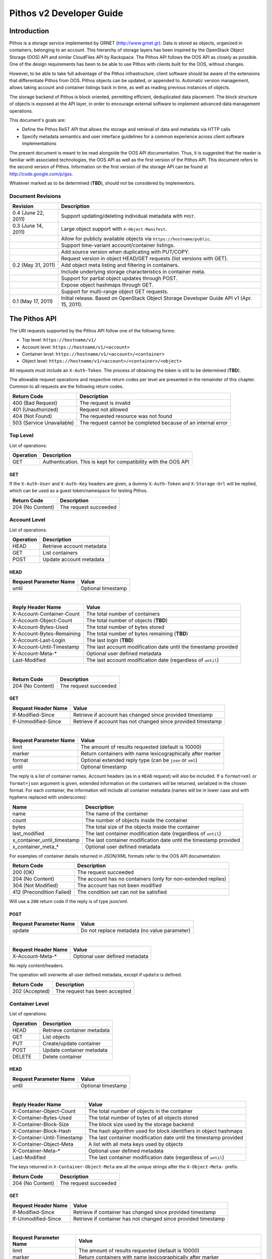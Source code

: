 Pithos v2 Developer Guide
=========================

Introduction
------------

Pithos is a storage service implemented by GRNET (http://www.grnet.gr). Data is stored as objects, organized in containers, belonging to an account. This hierarchy of storage layers has been inspired by the OpenStack Object Storage (OOS) API and similar CloudFiles API by Rackspace. The Pithos API follows the OOS API as closely as possible. One of the design requirements has been to be able to use Pithos with clients built for the OOS, without changes.

However, to be able to take full advantage of the Pithos infrastructure, client software should be aware of the extensions that differentiate Pithos from OOS. Pithos objects can be updated, or appended to. Automatic version management, allows taking account and container listings back in time, as well as reading previous instances of objects.

The storage backend of Pithos is block oriented, permitting efficient, deduplicated data placement. The block structure of objects is exposed at the API layer, in order to encourage external software to implement advanced data management operations.

This document's goals are:

* Define the Pithos ReST API that allows the storage and retrieval of data and metadata via HTTP calls
* Specify metadata semantics and user interface guidelines for a common experience across client software implementations

The present document is meant to be read alongside the OOS API documentation. Thus, it is suggested that the reader is familiar with associated technologies, the OOS API as well as the first version of the Pithos API. This document refers to the second version of Pithos. Information on the first version of the storage API can be found at http://code.google.com/p/gss.

Whatever marked as to be determined (**TBD**), should not be considered by implementors.

Document Revisions
^^^^^^^^^^^^^^^^^^

=========================  ================================
Revision                   Description
=========================  ================================
0.4 (June 22, 2011)        Support updating/deleting individual metadata with ``POST``.
0.3 (June 14, 2011)        Large object support with ``X-Object-Manifest``.
\                          Allow for publicly available objects via ``https://hostname/public``.
\                          Support time-variant account/container listings. 
\                          Add source version when duplicating with PUT/COPY.
\                          Request version in object HEAD/GET requests (list versions with GET).
0.2 (May 31, 2011)         Add object meta listing and filtering in containers.
\                          Include underlying storage characteristics in container meta.
\                          Support for partial object updates through POST.
\                          Expose object hashmaps through GET.
\                          Support for multi-range object GET requests.
0.1 (May 17, 2011)         Initial release. Based on OpenStack Object Storage Developer Guide API v1 (Apr. 15, 2011).
=========================  ================================

The Pithos API
--------------

The URI requests supported by the Pithos API follow one of the following forms:

* Top level: ``https://hostname/v1/``
* Account level: ``https://hostname/v1/<account>``
* Container level: ``https://hostname/v1/<account>/<container>``
* Object level: ``https://hostname/v1/<account>/<container>/<object>``

All requests must include an ``X-Auth-Token``. The process of obtaining the token is still to be determined (**TBD**).

The allowable request operations and respective return codes per level are presented in the remainder of this chapter. Common to all requests are the following return codes.

=========================  ================================
Return Code                Description
=========================  ================================
400 (Bad Request)          The request is invalid
401 (Unauthorized)         Request not allowed
404 (Not Found)            The requested resource was not found
503 (Service Unavailable)  The request cannot be completed because of an internal error
=========================  ================================

Top Level
^^^^^^^^^

List of operations:

=========  ==================
Operation  Description
=========  ==================
GET        Authentication. This is kept for compatibility with the OOS API
=========  ==================

GET
"""

If the ``X-Auth-User`` and ``X-Auth-Key`` headers are given, a dummy ``X-Auth-Token`` and ``X-Storage-Url`` will be replied, which can be used as a guest token/namespace for testing Pithos.

================  =====================
Return Code       Description
================  =====================
204 (No Content)  The request succeeded
================  =====================


Account Level
^^^^^^^^^^^^^

List of operations:

=========  ==================
Operation  Description
=========  ==================
HEAD       Retrieve account metadata
GET        List containers
POST       Update account metadata
=========  ==================

HEAD
""""

======================  ===================================
Request Parameter Name  Value
======================  ===================================
until                   Optional timestamp
======================  ===================================

|

==========================  =====================
Reply Header Name           Value
==========================  =====================
X-Account-Container-Count   The total number of containers
X-Account-Object-Count      The total number of objects (**TBD**)
X-Account-Bytes-Used        The total number of bytes stored
X-Account-Bytes-Remaining   The total number of bytes remaining (**TBD**)
X-Account-Last-Login        The last login (**TBD**)
X-Account-Until-Timestamp   The last account modification date until the timestamp provided
X-Account-Meta-*            Optional user defined metadata
Last-Modified               The last account modification date (regardless of ``until``)
==========================  =====================

|

================  =====================
Return Code       Description
================  =====================
204 (No Content)  The request succeeded
================  =====================


GET
"""

====================  ===========================
Request Header Name   Value
====================  ===========================
If-Modified-Since     Retrieve if account has changed since provided timestamp
If-Unmodified-Since   Retrieve if account has not changed since provided timestamp
====================  ===========================

|

======================  =========================
Request Parameter Name  Value
======================  =========================
limit                   The amount of results requested (default is 10000)
marker                  Return containers with name lexicographically after marker
format                  Optional extended reply type (can be ``json`` or ``xml``)
until                   Optional timestamp
======================  =========================

The reply is a list of container names. Account headers (as in a ``HEAD`` request) will also be included.
If a ``format=xml`` or ``format=json`` argument is given, extended information on the containers will be returned, serialized in the chosen format.
For each container, the information will include all container metadata (names will be in lower case and with hyphens replaced with underscores):

===========================  ============================
Name                         Description
===========================  ============================
name                         The name of the container
count                        The number of objects inside the container
bytes                        The total size of the objects inside the container
last_modified                The last container modification date (regardless of ``until``)
x_container_until_timestamp  The last container modification date until the timestamp provided
x_container_meta_*           Optional user defined metadata
===========================  ============================

For examples of container details returned in JSON/XML formats refer to the OOS API documentation.

===========================  =====================
Return Code                  Description
===========================  =====================
200 (OK)                     The request succeeded
204 (No Content)             The account has no containers (only for non-extended replies)
304 (Not Modified)           The account has not been modified
412 (Precondition Failed)    The condition set can not be satisfied
===========================  =====================

Will use a ``200`` return code if the reply is of type json/xml.


POST
""""

======================  ============================================
Request Parameter Name  Value
======================  ============================================
update                  Do not replace metadata (no value parameter)
======================  ============================================

|

====================  ===========================
Request Header Name   Value
====================  ===========================
X-Account-Meta-*      Optional user defined metadata
====================  ===========================

No reply content/headers.

The operation will overwrite all user defined metadata, except if ``update`` is defined.

================  ===============================
Return Code       Description
================  ===============================
202 (Accepted)    The request has been accepted
================  ===============================


Container Level
^^^^^^^^^^^^^^^

List of operations:

=========  ============================
Operation  Description
=========  ============================
HEAD       Retrieve container metadata
GET        List objects
PUT        Create/update container
POST       Update container metadata
DELETE     Delete container
=========  ============================


HEAD
""""

======================  ===================================
Request Parameter Name  Value
======================  ===================================
until                   Optional timestamp
======================  ===================================

|

===========================  ===============================
Reply Header Name            Value
===========================  ===============================
X-Container-Object-Count     The total number of objects in the container
X-Container-Bytes-Used       The total number of bytes of all objects stored
X-Container-Block-Size       The block size used by the storage backend
X-Container-Block-Hash       The hash algorithm used for block identifiers in object hashmaps
X-Container-Until-Timestamp  The last container modification date until the timestamp provided
X-Container-Object-Meta      A list with all meta keys used by objects
X-Container-Meta-*           Optional user defined metadata
Last-Modified                The last container modification date (regardless of ``until``)
===========================  ===============================

The keys returned in ``X-Container-Object-Meta`` are all the unique strings after the ``X-Object-Meta-`` prefix.

================  ===============================
Return Code       Description
================  ===============================
204 (No Content)  The request succeeded
================  ===============================


GET
"""

====================  ===========================
Request Header Name   Value
====================  ===========================
If-Modified-Since     Retrieve if container has changed since provided timestamp
If-Unmodified-Since   Retrieve if container has not changed since provided timestamp
====================  ===========================

|

======================  ===================================
Request Parameter Name  Value
======================  ===================================
limit                   The amount of results requested (default is 10000)
marker                  Return containers with name lexicographically after marker
prefix                  Return objects starting with prefix
delimiter               Return objects up to the delimiter (discussion follows)
path                    Assume ``prefix=path`` and ``delimiter=/``
format                  Optional extended reply type (can be ``json`` or ``xml``)
meta                    Return objects having the specified meta keys (can be a comma separated list)
until                   Optional timestamp
======================  ===================================

The ``path`` parameter overrides ``prefix`` and ``delimiter``. When using ``path``, results will include objects ending in ``delimiter``.

The keys given with ``meta`` will be matched with the strings after the ``X-Object-Meta-`` prefix.

The reply is a list of object names. Container headers (as in a ``HEAD`` request) will also be included.
If a ``format=xml`` or ``format=json`` argument is given, extended information on the objects will be returned, serialized in the chosen format.
For each object, the information will include all object metadata (names will be in lower case and with hyphens replaced with underscores):

==========================  ======================================
Name                        Description
==========================  ======================================
name                        The name of the object
hash                        The ETag of the object
bytes                       The size of the object
content_type                The MIME content type of the object
content_encoding            The encoding of the object (optional)
content-disposition         The presentation style of the object (optional)
last_modified               The last object modification date (regardless of version)
x_object_version            The object's version identifier
x_object_version_timestamp  The object's version timestamp
x_object_manifest           Object parts prefix in ``<container>/<object>`` form (optional)
x_object_public             Object is publicly accessible (optional) (**TBD**)
x_object_meta_*             Optional user defined metadata
==========================  ======================================

Extended replies may also include virtual directory markers in separate sections of the ``json`` or ``xml`` results.
Virtual directory markers are only included when ``delimiter`` is explicitly set. They correspond to the substrings up to and including the first occurrence of the delimiter.
In JSON results they appear as dictionaries with only a ``"subdir"`` key. In XML results they appear interleaved with ``<object>`` tags as ``<subdir name="..." />``.
In case there is an object with the same name as a virtual directory marker, the object will be returned.

For examples of object details returned in JSON/XML formats refer to the OOS API documentation.

===========================  ===============================
Return Code                  Description
===========================  ===============================
200 (OK)                     The request succeeded
204 (No Content)             The account has no containers (only for non-extended replies)
304 (Not Modified)           The container has not been modified
412 (Precondition Failed)    The condition set can not be satisfied
===========================  ===============================

Will use a ``200`` return code if the reply is of type json/xml.


PUT
"""

====================  ================================
Request Header Name   Value
====================  ================================
X-Container-Meta-*    Optional user defined metadata
====================  ================================
 
No reply content/headers.
 
================  ===============================
Return Code       Description
================  ===============================
201 (Created)     The container has been created
202 (Accepted)    The request has been accepted
================  ===============================


POST
""""

======================  ============================================
Request Parameter Name  Value
======================  ============================================
update                  Do not replace metadata (no value parameter)
======================  ============================================

|

====================  ================================
Request Header Name   Value
====================  ================================
X-Container-Meta-*    Optional user defined metadata
====================  ================================

No reply content/headers.

The operation will overwrite all user defined metadata, except if ``update`` is defined.

================  ===============================
Return Code       Description
================  ===============================
202 (Accepted)    The request has been accepted
================  ===============================


DELETE
""""""

No request parameters/headers.

No reply content/headers.

================  ===============================
Return Code       Description
================  ===============================
204 (No Content)  The request succeeded
409 (Conflict)    The container is not empty
================  ===============================


Object Level
^^^^^^^^^^^^

List of operations:

=========  =================================
Operation  Description
=========  =================================
HEAD       Retrieve object metadata
GET        Read object data
PUT        Write object data or copy/move object
COPY       Copy object
MOVE       Move object
POST       Update object metadata/data
DELETE     Delete object
=========  =================================


HEAD
""""

======================  ===================================
Request Parameter Name  Value
======================  ===================================
version                 Optional version identifier
======================  ===================================

|

==========================  ===============================
Reply Header Name           Value
==========================  ===============================
ETag                        The ETag of the object
Content-Length              The size of the object
Content-Type                The MIME content type of the object
Last-Modified               The last object modification date (regardless of version)
Content-Encoding            The encoding of the object (optional)
Content-Disposition         The presentation style of the object (optional)
X-Object-Version            The object's version identifier
X-Object-Version-Timestamp  The object's version timestamp
X-Object-Manifest           Object parts prefix in ``<container>/<object>`` form (optional)
X-Object-Public             Object is publicly accessible (optional) (**TBD**)
X-Object-Meta-*             Optional user defined metadata
==========================  ===============================

|

================  ===============================
Return Code       Description
================  ===============================
200 (No Content)  The request succeeded
================  ===============================


GET
"""

====================  ================================
Request Header Name   Value
====================  ================================
Range                 Optional range of data to retrieve
If-Match              Retrieve if ETags match
If-None-Match         Retrieve if ETags don't match
If-Modified-Since     Retrieve if object has changed since provided timestamp
If-Unmodified-Since   Retrieve if object has not changed since provided timestamp
====================  ================================

|

======================  ===================================
Request Parameter Name  Value
======================  ===================================
format                  Optional extended reply type (can be ``json`` or ``xml``)
version                 Optional version identifier or ``list`` (specify a format if requesting a list)
======================  ===================================

The reply is the object's data (or part of it), except if a hashmap is requested with the ``format`` parameter, or a version list with ``version=list`` (in which case an extended reply format must be specified). Object headers (as in a ``HEAD`` request) are always included.

Hashmaps expose the underlying storage format of the object. Note that each hash is computed after trimming trailing null bytes of the corresponding block.

Example ``format=json`` reply:

::

  {"block_hash": "sha1", "hashes": ["7295c41da03d7f916440b98e32c4a2a39351546c", ...], "block_size": 131072, "bytes": 242}

Example ``format=xml`` reply:

::

  <?xml version="1.0" encoding="UTF-8"?>
  <object name="file" bytes="24223726" block_size="131072" block_hash="sha1">
    <hash>7295c41da03d7f916440b98e32c4a2a39351546c</hash>
    <hash>...</hash>
  </object>

Version lists include the version identifier and timestamp for each available object version. Version identifiers are integers, with the only requirement that newer versions have a larger identifier than previous ones.

Example ``format=json`` reply:

::

  {"versions": [[23, 1307700892], [28, 1307700898], ...]}

Example ``format=xml`` reply:

::

  <?xml version="1.0" encoding="UTF-8"?>
  <object name="file">
    <version timestamp="1307700892">23</version>
    <version timestamp="1307700898">28</version>
    <version timestamp="...">...</version>
  </object>

The ``Range`` header may include multiple ranges, as outlined in RFC2616. Then the ``Content-Type`` of the reply will be ``multipart/byteranges`` and each part will include a ``Content-Range`` header.

==========================  ===============================
Reply Header Name           Value
==========================  ===============================
ETag                        The ETag of the object
Content-Length              The size of the data returned
Content-Type                The MIME content type of the object
Content-Range               The range of data included (only on a single range request)
Last-Modified               The last object modification date (regardless of version)
Content-Encoding            The encoding of the object (optional)
Content-Disposition         The presentation style of the object (optional)
X-Object-Version            The object's version identifier
X-Object-Version-Timestamp  The object's version timestamp
X-Object-Manifest           Object parts prefix in ``<container>/<object>`` form (optional)
X-Object-Public             Object is publicly accessible (optional) (**TBD**)
X-Object-Meta-*             Optional user defined metadata
==========================  ===============================

|

===========================  ==============================
Return Code                  Description
===========================  ==============================
200 (OK)                     The request succeeded
206 (Partial Content)        The range request succeeded
304 (Not Modified)           The object has not been modified
412 (Precondition Failed)    The condition set can not be satisfied
416 (Range Not Satisfiable)  The requested range is out of limits
===========================  ==============================


PUT
"""

====================  ================================
Request Header Name   Value
====================  ================================
ETag                  The MD5 hash of the object (optional to check written data)
Content-Length        The size of the data written
Content-Type          The MIME content type of the object
Transfer-Encoding     Set to ``chunked`` to specify incremental uploading (if used, ``Content-Length`` is ignored)
X-Copy-From           The source path in the form ``/<container>/<object>``
X-Move-From           The source path in the form ``/<container>/<object>``
X-Source-Version      The source version to copy from
Content-Encoding      The encoding of the object (optional)
Content-Disposition   The presentation style of the object (optional)
X-Object-Manifest     Object parts prefix in ``<container>/<object>`` form (optional)
X-Object-Public       Object is publicly accessible (optional) (**TBD**)
X-Object-Meta-*       Optional user defined metadata
====================  ================================

|

==========================  ===============================
Reply Header Name           Value
==========================  ===============================
ETag                        The MD5 hash of the object (on create)
==========================  ===============================

|

===========================  ==============================
Return Code                  Description
===========================  ==============================
201 (Created)                The object has been created
411 (Length Required)        Missing ``Content-Length`` or ``Content-Type`` in the request
422 (Unprocessable Entity)   The MD5 checksum of the data written to the storage system does not match the (optionally) supplied ETag value
===========================  ==============================


COPY
""""

====================  ================================
Request Header Name   Value
====================  ================================
Destination           The destination path in the form ``/<container>/<object>``
Content-Type          The MIME content type of the object (optional)
Content-Encoding      The encoding of the object (optional)
Content-Disposition   The presentation style of the object (optional)
X-Source-Version      The source version to copy from
X-Object-Manifest     Object parts prefix in ``<container>/<object>`` form (optional)
X-Object-Public       Object is publicly accessible (optional) (**TBD**)
X-Object-Meta-*       Optional user defined metadata
====================  ================================

Refer to ``POST`` for a description of request headers. Metadata is also copied, updated with any values defined.

No reply content/headers.

===========================  ==============================
Return Code                  Description
===========================  ==============================
201 (Created)                The object has been created
===========================  ==============================


MOVE
""""

Same as ``COPY``, without the ``X-Source-Version`` request header. The ``MOVE`` operation is always applied on the latest version.


POST
""""

======================  ============================================
Request Parameter Name  Value
======================  ============================================
update                  Do not replace metadata (no value parameter)
======================  ============================================

|

====================  ================================
Request Header Name   Value
====================  ================================
Content-Length        The size of the data written (optional, to update)
Content-Type          The MIME content type of the object (optional, to update)
Content-Range         The range of data supplied (optional, to update)
Transfer-Encoding     Set to ``chunked`` to specify incremental uploading (if used, ``Content-Length`` is ignored)
Content-Encoding      The encoding of the object (optional)
Content-Disposition   The presentation style of the object (optional)
X-Object-Manifest     Object parts prefix in ``<container>/<object>`` form (optional)
X-Object-Public       Object is publicly accessible (optional) (**TBD**)
X-Object-Meta-*       Optional user defined metadata
====================  ================================

The ``Content-Encoding``, ``Content-Disposition``, ``X-Object-Manifest``, ``X-Object-Public`` (**TBD**) and ``X-Object-Meta-*`` headers are considered to be user defined metadata. An operation without the ``update`` parameter will overwrite all previous values and remove any keys not supplied. When using ``update`` any metadata with an empty value will be deleted.

To update an object's data:

* Set ``Content-Type`` to ``application/octet-stream``. If ``Content-Type`` has some other value, it will be ignored and only the metadata will be updated.
* Supply ``Content-Length`` (except if using chunked transfers), ``Content-Type`` and ``Content-Range`` headers.
* Set ``Content-Range`` as specified in RFC2616, with the following differences:

  * Client software MAY omit ``last-byte-pos`` of if the length of the range being transferred is unknown or difficult to determine.
  * Client software SHOULD not specify the ``instance-length`` (use a ``*``), unless there is a reason for performing a size check at the server.
* If ``Content-Range`` used has a ``byte-range-resp-spec = *``, data supplied will be appended to the object.

A data update will trigger an ETag change. The new ETag will not correspond to the object's MD5 sum (**TBD**) and will be included in reply headers.

No reply content. No reply headers if only metadata is updated.

==========================  ===============================
Reply Header Name           Value
==========================  ===============================
ETag                        The new ETag of the object (data updated)
==========================  ===============================

|

===========================  ==============================
Return Code                  Description
===========================  ==============================
202 (Accepted)               The request has been accepted (not a data update)
204 (No Content)             The request succeeded (data updated)
411 (Length Required)        Missing ``Content-Length`` in the request
416 (Range Not Satisfiable)  The supplied range is invalid
===========================  ==============================


DELETE
""""""

No request parameters/headers.

No reply content/headers.

===========================  ==============================
Return Code                  Description
===========================  ==============================
204 (No Content)             The request succeeded
===========================  ==============================

Public Objects
^^^^^^^^^^^^^^

Objects that are marked as public, via the ``X-Object-Public`` meta (**TBD**), are also available at the corresponding URI ``https://hostname/public/<account>/<container>/<object>`` for ``HEAD`` or ``GET``. Requests for public objects do not need to include an ``X-Auth-Token``. Pithos will ignore request parameters and only include the following headers in the reply (all ``X-Object-*`` meta is hidden).

==========================  ===============================
Reply Header Name           Value
==========================  ===============================
ETag                        The ETag of the object
Content-Length              The size of the data returned
Content-Type                The MIME content type of the object
Content-Range               The range of data included (only on a single range request)
Last-Modified               The last object modification date (regardless of version)
Content-Encoding            The encoding of the object (optional)
Content-Disposition         The presentation style of the object (optional)
==========================  ===============================

Summary
^^^^^^^

List of differences from the OOS API:

* Support for ``X-Account-Meta-*`` style headers at the account level. Use ``POST`` to update.
* Support for ``X-Container-Meta-*`` style headers at the account level. Can be set when creating via ``PUT``. Use ``POST`` to update.
* Header ``X-Container-Object-Meta`` at the container level and parameter ``meta`` in container listings.
* Headers ``X-Container-Block-*`` at the container level, exposing the underlying storage characteristics.
* All metadata replies, at all levels, include latest modification information.
* At all levels, a ``GET`` request may use ``If-Modified-Since`` and ``If-Unmodified-Since`` headers.
* Container/object lists include all associated metadata if the reply is of type json/xml. Some names are kept to their OOS API equivalents for compatibility. 
* Object metadata allowed, in addition to ``X-Object-Meta-*``: ``Content-Encoding``, ``Content-Disposition``, ``X-Object-Manifest``, ``X-Object-Public`` (**TBD**). These are all replaced with every update operation, except if using the ``update`` parameter (in which case individual keys can also be deleted). Deleting meta by providing empty values also works when copying/moving an object.
* Multi-range object GET support as outlined in RFC2616.
* Object hashmap retrieval through GET and the ``format`` parameter.
* Partial object updates through POST, using the ``Content-Length``, ``Content-Type``, ``Content-Range`` and ``Transfer-Encoding`` headers.
* Object ``MOVE`` support.
* Time-variant account/container listings via the ``until`` parameter.
* Object versions - parameter ``version`` in HEAD/GET (list versions with GET), ``X-Object-Version-*`` meta in replies, ``X-Source-Version`` in PUT/COPY.
* Publicly accessible objects via ``https://hostname/public``. Control with ``X-Object-Public`` (**TBD**).
* Large object support with ``X-Object-Manifest``.

Clarifications/suggestions:

* Authentication is done by another system. The token is used in the same way, but it is obtained differently. The top level ``GET`` request is kept compatible with the OOS API and allows for guest/testing operations.
* Some processing is done in the variable part of all ``X-*-Meta-*`` headers. If it includes underscores, they will be converted to dashes and the first letter of all intra-dash strings will be capitalized.
* A ``GET`` reply for a level will include all headers of the corresponding ``HEAD`` request.
* To avoid conflicts between objects and virtual directory markers in container listings, it is recommended that object names do not end with the delimiter used.
* The ``Accept`` header may be used in requests instead of the ``format`` parameter to specify the desired reply format. The parameter overrides the header.
* Container/object lists use a ``200`` return code if the reply is of type json/xml. The reply will include an empty json/xml.
* In headers, dates are formatted according to RFC 1123. In extended information listings, dates are formatted according to ISO 8601.
* The ``Last-Modified`` header value always reflects the actual latest change timestamp, regardless of time control parameters and version requests. Time precondition checks with ``If-Modified-Since`` and ``If-Unmodified-Since`` headers are applied to this value.
* A copy/move using ``PUT``/``COPY``/``MOVE`` will always update metadata, keeping all old values except the ones redefined in the request headers.
* A ``HEAD`` or ``GET`` for an ``X-Object-Manifest`` object, will include modified ``Content-Length`` and ``ETag`` headers, according to the characteristics of the objects under the specified prefix. The ``Etag`` will be the MD5 hash of the corresponding ETags concatenated. In extended container listings there is no metadata processing.

The Pithos Client
-----------------

User Experience
^^^^^^^^^^^^^^^

Hopefully this API will allow for a multitude of client implementations, each supporting a different device or operating system. All clients will be able to manipulate containers and objects - even software only designed for OOS API compatibility. But a Pithos interface should not be only about showing containers and folders. There are some extra user interface elements and functionalities that should be common to all implementations.

Upon entrance to the service, a user is presented with the following elements - which can be represented as folders or with other related icons:

* The ``home`` element, which is used as the default entry point to the user's "files". Objects under ``home`` are represented in the usual hierarchical organization of folders and files.
* The ``trash`` element, which contains files that have been marked for deletion, but can still be recovered.
* The ``shared`` element, which contains all objects shared by the user to other users of the system.
* The ``others`` element, which contains all objects that other users share with the user.
* The ``tags`` element, which lists the names of tags the user has defined. This can be an entry point to list all files that have been assigned a specific tag or manage tags in general (remove a tag completely, rename a tag etc.).
* The ``groups`` element, which contains the names of groups the user has defined. Each group consists of a user list. Group creation, deletion, and manipulation is carried out by actions originating here.

Objects in Pithos can be:

* Assigned custom tags.
* Moved to trash and then deleted.
* Shared with specific permissions.
* Made public (shared with non-Pithos users).
* Restored from previous versions.

Some of these functions are performed by the client software and some by the Pithos server. Client-driven functionality is based on specific metadata that should be handled equally across implementations. These metadata names are discussed in the next chapter. 

Conventions and Metadata Specification
^^^^^^^^^^^^^^^^^^^^^^^^^^^^^^^^^^^^^^

Pithos clients should use the ``pithos`` container for all Pithos objects. Object names use the ``/`` delimiter to impose a hierarchy of folders and files.

At the object level, tags are implemented by managing metadata keys. The client software should allow the user to use any string as a tag (except ``trash``) and then set the corresponding ``X-Object-Meta-<tag>`` key at the server. The API extensions provided, allow for listing all tags in a container and filtering object listings based on one or more tags. The tag list is sufficient for implementing the ``tags`` element, either as a special, virtual folder (as done in the first version of Pithos), or as an application menu.

To manage the deletion of files use the same API and the ``X-Object-Meta-Trash`` key. The string ``trash`` can not be used as a tag. The ``trash`` element should be presented as a folder, although with no hierarchy.

The metadata specification is summarized in the following table.

===========================  ==============================
Metadata Name                Value
===========================  ==============================
X-Object-Meta-Trash          Set to ``true`` if the object has been moved to the trash
X-Object-Meta-*              Use for other tags that apply to the object
===========================  ==============================

Recommended Practices and Examples
^^^^^^^^^^^^^^^^^^^^^^^^^^^^^^^^^^

Assuming an authentication token is obtained (**TBD**), the following high-level operations are available - shown with ``curl``:

* Get account information ::

    curl -X HEAD -D - \
         -H "X-Auth-Token: 0000" \
         https://pithos.dev.grnet.gr/v1/user

* List available containers ::

    curl -X GET -D - \
         -H "X-Auth-Token: 0000" \
         https://pithos.dev.grnet.gr/v1/user

* Get container information ::

    curl -X HEAD -D - \
         -H "X-Auth-Token: 0000" \
         https://pithos.dev.grnet.gr/v1/user/pithos

* Add a new container ::

    curl -X PUT -D - \
         -H "X-Auth-Token: 0000" \
         https://pithos.dev.grnet.gr/v1/user/test

* Delete a container ::

    curl -X DELETE -D - \
         -H "X-Auth-Token: 0000" \
         https://pithos.dev.grnet.gr/v1/user/test

* List objects in a container ::

    curl -X GET -D - \
         -H "X-Auth-Token: 0000" \
         https://pithos.dev.grnet.gr/v1/user/pithos

* List objects in a container (extended reply) ::

    curl -X GET -D - \
         -H "X-Auth-Token: 0000" \
         https://pithos.dev.grnet.gr/v1/user/pithos?format=json

  It is recommended that extended replies are cached and subsequent requests utilize the ``If-Modified-Since`` header.

* List metadata keys used by objects in a container

  Will be in the ``X-Container-Object-Meta`` reply header, included in container information or object list (``HEAD`` or ``GET``).

* List objects in a container having a specific meta defined ::

    curl -X GET -D - \
         -H "X-Auth-Token: 0000" \
         https://pithos.dev.grnet.gr/v1/user/pithos?meta=trash

  This is the recommended way of tagging/retrieving objects in trash.

* Retrieve an object ::

    curl -X GET -D - \
         -H "X-Auth-Token: 0000" \
         https://pithos.dev.grnet.gr/v1/user/pithos/README.txt

* Retrieve an object (specific ranges of data) ::

    curl -X GET -D - \
         -H "X-Auth-Token: 0000" \
         -H "Range: bytes=0-9" \
         https://pithos.dev.grnet.gr/v1/user/pithos/README.txt

  This will return the first 10 bytes. To get the first 10, bytes 30-39 and the last 100 use ``Range: bytes=0-9,30-39,-100``.

* Add a new object (folder type) (**TBD**) ::

    curl -X PUT -D - \
         -H "X-Auth-Token: 0000" \
         -H "Content-Type: application/folder" \
         https://pithos.dev.grnet.gr/v1/user/pithos/folder

* Add a new object ::

    curl -X PUT -D - \
         -H "X-Auth-Token: 0000" \
         -H "Content-Type: text/plain" \
         -T EXAMPLE.txt
         https://pithos.dev.grnet.gr/v1/user/pithos/folder/EXAMPLE.txt

* Update an object ::

    curl -X POST -D - \
         -H "X-Auth-Token: 0000" \
         -H "Content-Length: 10" \
         -H "Content-Type: application/octet-stream" \
         -H "Content-Range: bytes 10-19/*" \
         -d "0123456789" \
         https://pithos.dev.grnet.gr/v1/user/folder/EXAMPLE.txt

  This will update bytes 10-19 with the data specified.

* Update an object (append) ::

    curl -X POST -D - \
         -H "X-Auth-Token: 0000" \
         -H "Content-Length: 10" \
         -H "Content-Type: application/octet-stream" \
         -H "Content-Range: bytes */*" \
         -d "0123456789" \
         https://pithos.dev.grnet.gr/v1/user/folder/EXAMPLE.txt

* Add object metadata ::

    curl -X POST -D - \
         -H "X-Auth-Token: 0000" \
         -H "X-Object-Meta-First: first_meta_value" \
         -H "X-Object-Meta-Second: second_meta_value" \
         https://pithos.dev.grnet.gr/v1/user/folder/EXAMPLE.txt

* Delete object metadata ::

    curl -X POST -D - \
         -H "X-Auth-Token: 0000" \
         -H "X-Object-Meta-First: first_meta_value" \
         https://pithos.dev.grnet.gr/v1/user/folder/EXAMPLE.txt

  Metadata can only be "set". To delete ``X-Object-Meta-Second``, reset all metadata.

* Delete an object ::

    curl -X DELETE -D - \
         -H "X-Auth-Token: 0000" \
         https://pithos.dev.grnet.gr/v1/user/folder/EXAMPLE.txt

